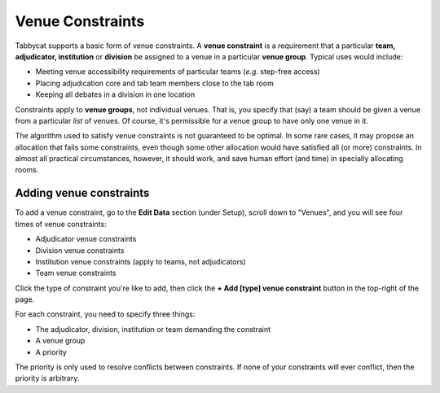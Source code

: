 .. _venue-constraints:

=================
Venue Constraints
=================

Tabbycat supports a basic form of venue constraints. A **venue constraint** is a
requirement that a particular **team, adjudicator, institution** or **division**
be assigned to a venue in a particular **venue group**.  Typical uses would
include:

- Meeting venue accessibility requirements of particular teams (*e.g.* step-free
  access)
- Placing adjudication core and tab team members close to the tab room
- Keeping all debates in a division in one location

Constraints apply to **venue groups**, not individual venues. That is, you
specify that (say) a team should be given a venue from a particular *list* of
venues. Of course, it's permissible for a venue group to have only one venue in
it.

The algorithm used to satisfy venue constraints is not guaranteed to be optimal.
In some rare cases, it may propose an allocation that fails some constraints,
even though some other allocation would have satisfied all (or more)
constraints. In almost all practical circumstances, however, it should work, and
save human effort (and time) in specially allocating rooms.

Adding venue constraints
========================
To add a venue constraint, go to the **Edit Data** section (under Setup), scroll
down to "Venues", and you will see four times of venue constraints:

- Adjudicator venue constraints
- Division venue constraints
- Institution venue constraints (apply to teams, not adjudicators)
- Team venue constraints

Click the type of constraint you're like to add, then click the **+ Add [type]
venue constraint** button in the top-right of the page.

For each constraint, you need to specify three things:

- The adjudicator, division, institution or team demanding the constraint
- A venue group
- A priority

The priority is only used to resolve conflicts between constraints. If none of
your constraints will ever conflict, then the priority is arbitrary.
